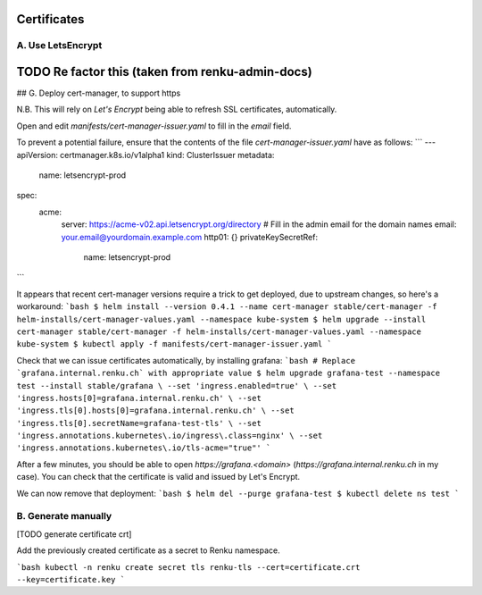 .. _certificates:

Certificates
============

A. Use LetsEncrypt
------------------

TODO Re factor this (taken from renku-admin-docs)
=================================================

## G. Deploy cert-manager, to support https

N.B. This will rely on `Let's Encrypt` being able to refresh SSL certificates, automatically.

Open and edit `manifests/cert-manager-issuer.yaml` to fill in the `email` field.

To prevent a potential failure, ensure that the contents of the file `cert-manager-issuer.yaml` have as follows:
```
---
apiVersion: certmanager.k8s.io/v1alpha1
kind: ClusterIssuer
metadata:
  name: letsencrypt-prod
spec:
  acme:
    server: https://acme-v02.api.letsencrypt.org/directory
    # Fill in the admin email for the domain names
    email: your.email@yourdomain.example.com
    http01: {}
    privateKeySecretRef:
      name: letsencrypt-prod
```

It appears that recent cert-manager versions require a trick to get deployed, due to upstream changes, so here's a workaround:
```bash
$ helm install --version 0.4.1 --name cert-manager stable/cert-manager -f helm-installs/cert-manager-values.yaml --namespace kube-system
$ helm upgrade --install cert-manager stable/cert-manager -f helm-installs/cert-manager-values.yaml --namespace kube-system
$ kubectl apply -f manifests/cert-manager-issuer.yaml
``` 

Check that we can issue certificates automatically, by installing grafana:
```bash
# Replace `grafana.internal.renku.ch` with appropriate value
$ helm upgrade grafana-test --namespace test --install stable/grafana \
--set 'ingress.enabled=true' \
--set 'ingress.hosts[0]=grafana.internal.renku.ch' \
--set 'ingress.tls[0].hosts[0]=grafana.internal.renku.ch' \
--set 'ingress.tls[0].secretName=grafana-test-tls' \
--set 'ingress.annotations.kubernetes\.io/ingress\.class=nginx' \
--set 'ingress.annotations.kubernetes\.io/tls-acme="true"'
```


After a few minutes, you should be able to open  `https://grafana.<domain>` (`https://grafana.internal.renku.ch` in my case).
You can check that the certificate is valid and issued by Let's Encrypt.

We can now remove that deployment:
```bash
$ helm del --purge grafana-test
$ kubectl delete ns test
```


B. Generate manually
--------------------

[TODO generate certificate crt]

Add the previously created certificate as a secret to Renku namespace.

```bash
kubectl -n renku create secret tls renku-tls --cert=certificate.crt --key=certificate.key
```

